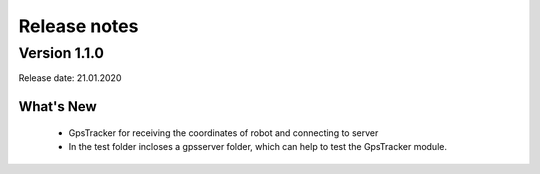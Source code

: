 Release notes
=============


Version 1.1.0
################
Release date: 21.01.2020

What's New
""""""""""""""" 
    - GpsTracker for receiving the coordinates of robot and connecting to server
    - In the test folder incloses a gpsserver folder, which can help to test the GpsTracker module. 